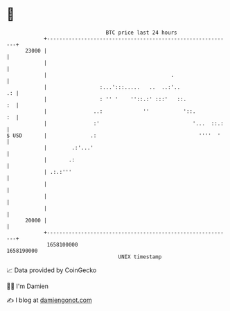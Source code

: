 * 👋

#+begin_example
                                   BTC price last 24 hours                    
               +------------------------------------------------------------+ 
         23000 |                                                            | 
               |                                                            | 
               |                                        .                   | 
               |                 :...':::.....   ..  ..:'..              .: | 
               |                 : '' '    ''::.:' :::'   ::.            :  | 
               |               ..:             ''           '::.         :  | 
               |               :'                              '...  ::.:   | 
   $ USD       |              .:                                 ''''  '    | 
               |        .:'...'                                             | 
               |       .:                                                   | 
               | .:.:'''                                                    | 
               |                                                            | 
               |                                                            | 
               |                                                            | 
         20000 |                                                            | 
               +------------------------------------------------------------+ 
                1658100000                                        1658190000  
                                       UNIX timestamp                         
#+end_example
📈 Data provided by CoinGecko

🧑‍💻 I'm Damien

✍️ I blog at [[https://www.damiengonot.com][damiengonot.com]]
